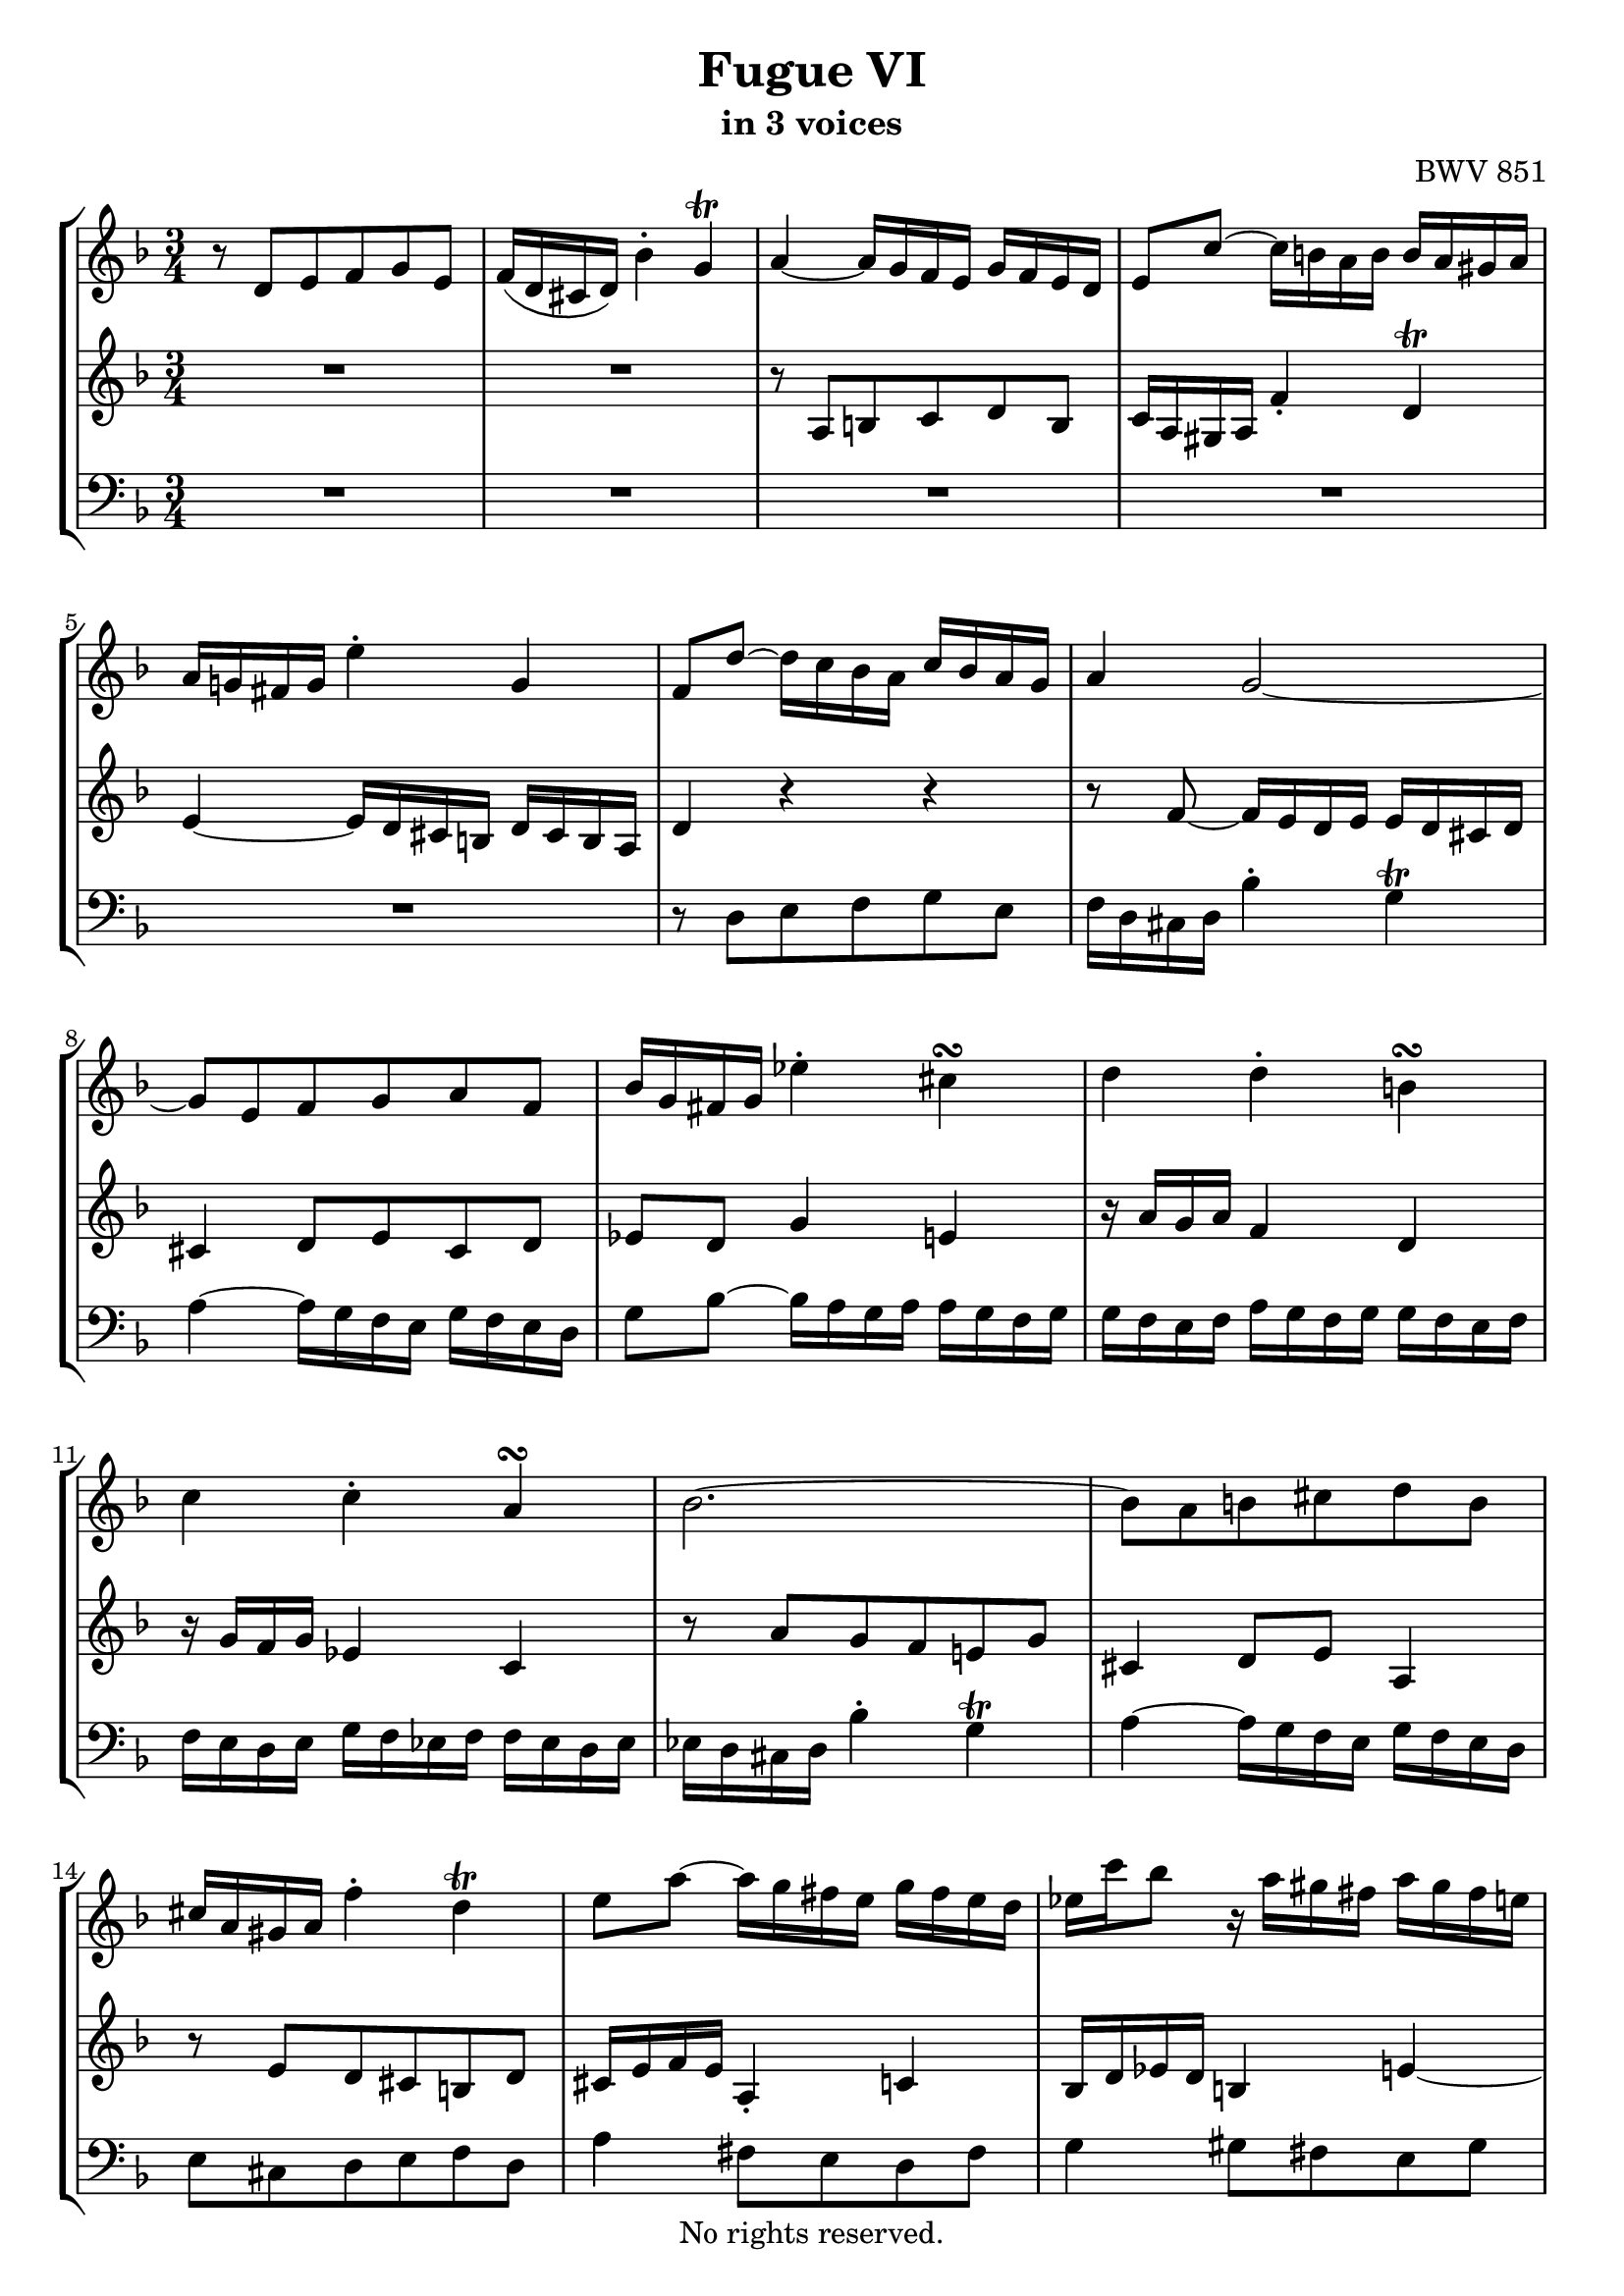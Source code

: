 \version "2.18.2"

%This edition was prepared and typeset by Kyle Rother using the 1866 Breitkopf & Härtel Bach-Gesellschaft Ausgabe as primary source. 
%Reference was made to both the Henle and Bärenreiter urtext editions, as well as the critical and scholarly commentary of Alfred Dürr, however the final expression is in all cases that of the composer or present editor.
%This edition is in the public domain, and the editor does not claim any rights in the content.

\header {
  title = "Fugue VI"
  subtitle = "in 3 voices"
  composer = "BWV 851"
  copyright = "No rights reserved."
  tagline = ""
}

global = {
  \key d \minor
  \time 3/4
}

soprano = \relative c' {
  \global
  
  r8 d e f g e | % m. 1
  f16 (d cis d) bes'4-. g\trill | % m. 2
  a4~ a16 g f e g f e d | % m. 3
  e8 c'~ c16 b! a b b a gis a | % m. 4
  a16 g! fis g e'4-. g, | % m. 5
  f8 d'~ d16 c bes a c bes a g | % m. 6
  a4 g2~ | % m. 7
  g8 e f g a f | % m. 8
  bes16 g fis g es'4-. cis\turn | % m. 9
  d4 d-. b!\turn | % m. 10
  c4 c-. a\turn | % m. 11
  bes2.~ | % m. 12
  bes8 a b! cis d b | % m. 13 
  cis16 a gis a f'4-. d\trill | % m. 14
  e8 a~ a16 g fis e g fis e d | % m. 15
  es16 c' bes8 r16 a gis fis a gis fis e! | % m. 16
  d16 c b! c c b a b b a gis a | % m. 17
  g!4~ g16 f e f f e d a' | % m. 18
  a2.~ | % m. 19
  a4~ a16 dis e a, c b! a gis | % m. 20
  a4~ \mordent a16 g f e g f e d | % m. 21
  e8 e' d cis b! d | % m. 22
  cis16 e f e g,4-. bes~ | % m. 23
  bes16 a g a a g f g g f e f | % m. 24
  f4~ f16 e fis g fis g a g | % m. 25
  g16 a bes a a b! c b b cis d cis | % m. 26
  cis8 a' g f e g | % m. 27
  f16 a bes a cis,4 e~ | % m. 28
  e8 a,8 d4 c!~ | % m. 29
  c8 es~ es16 d c d d c bes c | % m. 30
  c bes a bes d c bes c c bes a bes | % m. 31
  bes16 a g a c bes a bes bes a g a | % m. 32
  a g f a e'4-. cis \trill | % m. 33
  d4~ d16 c bes a c bes a g | % m. 34
  a8 fis g a bes g | % m. 35
  a16 c es8~ es16 d c bes d c bes a | % m. 36
  bes16 d f8~ f16 e d cis e d cis b! | % m. 37
  cis16 e bes'8~ bes16 a g f a g f e | % m. 38
  g f e f f e d e e d cis d | % m. 39
  c!4~ c16 bes a bes bes a g d' | % m. 40
  d2.~ | % m. 41
  d4~ d16 gis a d, f e d cis | % m. 42
  d2. | % m. 43
  d2. \fermata  \bar "|." | % m. 44 
  
}

mezzo = \relative c' {
  \global
  
  R2. | % m. 1
  R2. | % m. 2
  r8 a b! c d b | % m. 3
  c16 a gis a f'4-. d \trill | % m. 4
  e4~ e16 d cis b! d cis b a | % m. 5
  d4 r r | % m. 6
  r8 f~ f16 e d e e d cis d | % m. 7
  cis4 d8 e cis d | % m. 8
  es8 d g4 e!4 | % m. 9
  r16 a g a f4 d | % m. 10
  r16 g f g es4 c | % m. 11
  r8 a' g f e! g | % m. 12
  cis,4 d8 e a,4 | % m. 13
  r8 e' d cis b! d | % m. 14
  cis16 e f e a,4-. c! | % m. 15
  bes16 d es d b!4 e!~ | % m. 16
  e8 r r4 r | % m. 17
  r8 a, b! cis d b | % m. 18
  c!16 a gis a f'4-. d \trill | % m. 19
  e8 f b,!2 | % m. 20
  a4 r r | % m. 21
  R2. | % m. 22
  R2. | % m. 23
  R2. | % m. 24
  r8 d c bes a c | % m. 25
  bes4 d2 | % m. 26
  g,4 r r | % m. 27
  r8 d' e f g e | % m. 28
  f16 d cis  d b'4-. g \prall | % m. 29
  a4 \clef bass fis,-. a-. | % m. 30
  r16 g fis g e4-. g-. | % m. 31
  r16 f e f d4-. f-. | % m. 32
  r8 f g a bes g | % m. 33
  a f g a g4 | % m. 34
  r8 a g fis e g | % m. 35
  fis8 bes a g fis a | % m. 36
  g8 c b! a gis b | % m. 37
  a8 \clef treble f' e d cis e | % m. 38
  d8 r r4 r | % m. 39
  r8 d e fis g e | % m. 40
   f!16 d cis d bes'4-. g \trill | % m. 41
   a8 bes e,2 \trill | % m. 42
   r8 <a c> <g bes> <fis a> <e g> <g bes> | % m. 43
   <fis a>2. \fermata \bar "|." | % m. 44 
  
}

bass = \relative c {
  \global
  
  R2. | % m. 1
  R2. | % m. 2
  R2. | % m. 3
  R2. | % m. 4
  R2. | % m. 5
  r8 d e f g e | % m. 6
  f16 d cis d bes'4-. g \trill | % m. 7
  a4~ a16 g f e g f e d | % m. 8
  g8 bes~ bes16 a g a a g f g | % m. 9
  g16 f e f a g f g g f e f | % m. 10
  f16 e d e g f es f f es d es | % m. 11
  es16 d cis d bes'4-. g \trill | % m. 12
  a4~ a16 g f e g f e d | % m. 13
  e8 cis d e f d | % m. 14
  a'4 fis8 e d fis | % m. 15
  g4 gis8 fis e gis | % m. 16
  a8 a, b! c d b | % m. 17
  cis16 a gis a f'4-. d \trill | % m. 18
  e8 f e16 d c d d c b! c | % m. 19
  c8 d e d e4 | % m. 20
  a8 a, b! cis d b | % m. 21
  cis16 a gis a f'4-. d \trill | % m. 22
  a'8 f e d cis e | % m. 23
  d16 f g f a,4-. cis \trill | % m. 24
  d2. | % m. 25
  r8 g fis e d f! | % m. 26
  e4~ e16 d cis b! d cis b a | % m. 27
  d4 r r | % m. 28
  r8 a' g f e g | % m. 29
  fis16 a bes a d,4 fis | % m. 30
  g,4 c e | % m. 31
  f,4 bes d | % m. 32
  e2. | % m. 33
  f8 d e fis g e | % m. 34
  fis16 d cis d bes'8 a g bes | % m. 35
  a8 g fis e d fis | % m. 36
  g,8 a' gis fis e gis | % m. 37
  a,8 d' cis b! a cis | % m. 38
  d8 d, e f g e | % m. 39
  fis16 d cis d bes'4-. g \trill | % m. 40
  a8 bes a16 g f g g f e f | % m. 41
  f8 g a g a4 | % m. 42
  <<
    { d,2. | d2. \fermata \bar "|."}
    \new Staff \with {
    \key d \minor
    \remove "Time_signature_engraver"
    alignAboveContext = #"bass"
    \clef bass
    } { r8 <d fis> <e g> <fis a> <g bes> <e g> | <fis a>2. \fermata }
  >> | % mm. 43 and 44 
  
}

\score {
  \new StaffGroup
  <<
    \new Staff = "soprano" 
      \soprano
    
    \new Staff = "mezzo" 
      \mezzo
    
    \new Staff = "bass"
      { \clef bass \bass }
      
  >>
  
\layout {
  indent = 0.0
}

}
